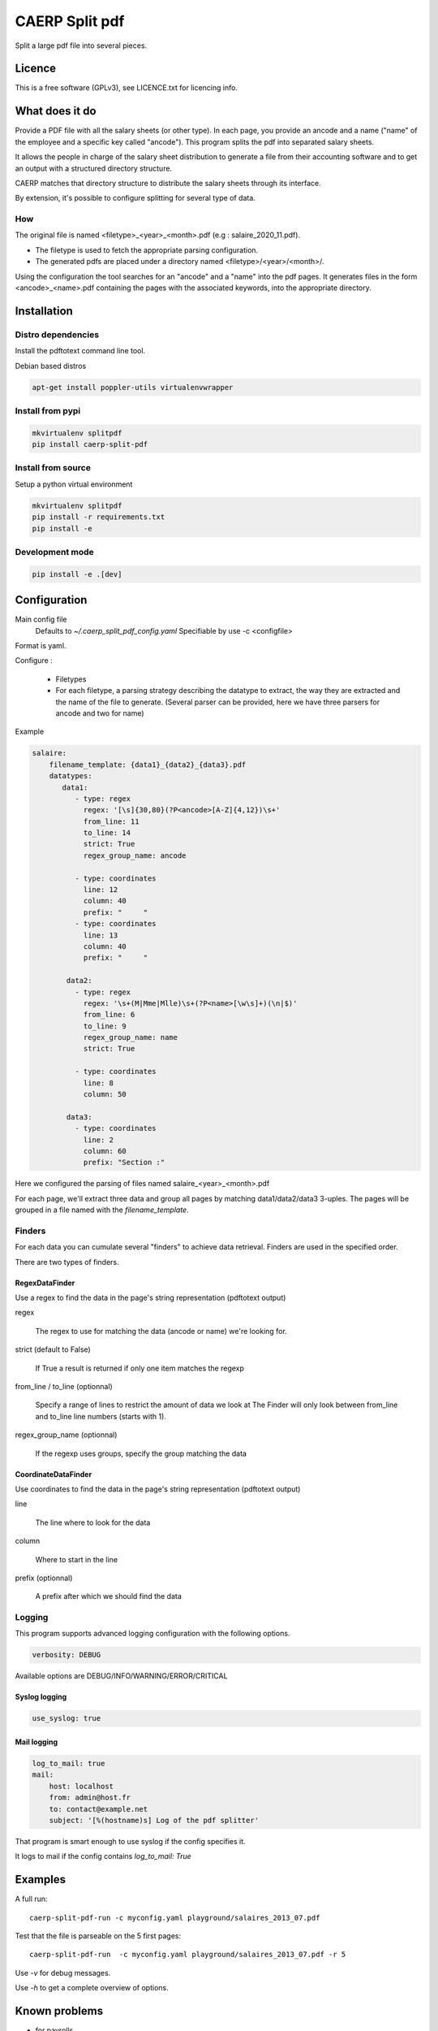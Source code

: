 CAERP Split pdf
###############

Split a large pdf file into several pieces.

Licence
--------

This is a free software (GPLv3), see LICENCE.txt for licencing info.

What does it do
----------------

Provide a PDF file with all the salary sheets (or other type). In each page, you
provide an ancode and a name ("name" of the employee and a specific key called
"ancode").  This program splits the pdf into separated salary sheets.

It allows the people in charge of the salary sheet distribution to generate a
file from their accounting software and to get an output with a structured
directory structure.

CAERP matches that directory structure to distribute the salary sheets through
its interface.

By extension, it's possible to configure splitting for several type of data.

How
....

The original file is named <filetype>_<year>_<month>.pdf (e.g :
salaire_2020_11.pdf).

- The filetype is used to fetch the appropriate parsing configuration.

- The generated pdfs are placed under a directory named
  <filetype>/<year>/<month>/.

Using the configuration the tool searches for an "ancode" and a "name"
into the pdf pages. It generates files in the form <ancode>_<name>.pdf
containing the pages with the associated keywords, into the appropriate
directory.

Installation
-------------

Distro dependencies
....................

Install the pdftotext command line tool.

Debian based distros

.. code-block:: console

    apt-get install poppler-utils virtualenvwrapper

Install from pypi
..................

.. code-block:: console

    mkvirtualenv splitpdf
    pip install caerp-split-pdf

Install from source
.....................

Setup a python virtual environment

.. code-block:: console

    mkvirtualenv splitpdf
    pip install -r requirements.txt
    pip install -e

Development mode
.................

.. code-block:: console

    pip install -e .[dev]


Configuration
--------------

Main config file
  Defaults to `~/.caerp_split_pdf_config.yaml`
  Specifiable by use -c <configfile>

Format is yaml.

Configure :

    - Filetypes
    - For each filetype, a parsing strategy describing the datatype to extract,
      the way they are extracted and the name of the file to generate. (Several
      parser can be provided, here we have three parsers for ancode and two for
      name)


Example

.. code:: yaml

    salaire:
        filename_template: {data1}_{data2}_{data3}.pdf
        datatypes:
           data1:
              - type: regex
                regex: '[\s]{30,80}(?P<ancode>[A-Z]{4,12})\s+'
                from_line: 11
                to_line: 14
                strict: True
                regex_group_name: ancode

              - type: coordinates
                line: 12
                column: 40
                prefix: "     "
              - type: coordinates
                line: 13
                column: 40
                prefix: "     "

            data2:
              - type: regex
                regex: '\s+(M|Mme|Mlle)\s+(?P<name>[\w\s]+)(\n|$)'
                from_line: 6
                to_line: 9
                regex_group_name: name
                strict: True

              - type: coordinates
                line: 8
                column: 50

            data3:
              - type: coordinates
                line: 2
                column: 60
                prefix: "Section :"



Here we configured the parsing of files named salaire_<year>_<month>.pdf

For each page, we'll extract three data and group all pages by matching
data1/data2/data3 3-uples. The pages will be grouped in a file named with the
`filename_template`.

Finders
........

For each data you can cumulate several "finders" to achieve data retrieval.
Finders are used in the specified order.

There are two types of finders.

RegexDataFinder
~~~~~~~~~~~~~~~~~

Use a regex to find the data in the page's string representation (pdftotext
output)

regex

    The regex to use for matching the data (ancode or name) we're looking for.

strict (default to False)

    If True a result is returned if only one item matches the regexp

from_line / to_line (optionnal)

    Specify a range of lines to restrict the amount of data we look at
    The Finder will only look between from_line and to_line line numbers (starts
    with 1).

regex_group_name (optionnal)

    If the regexp uses groups, specify the group matching the data


CoordinateDataFinder
~~~~~~~~~~~~~~~~~~~~~

Use coordinates to find the data in the page's string representation (pdftotext
output)

line

    The line where to look for the data

column

    Where to start in the line

prefix (optionnal)

    A prefix after which we should find the data


Logging
.........

This program supports advanced logging configuration with the following options.

.. code-block:: yaml

    verbosity: DEBUG

Available options are DEBUG/INFO/WARNING/ERROR/CRITICAL

Syslog logging
~~~~~~~~~~~~~~~~

.. code-block:: yaml

    use_syslog: true

Mail logging
~~~~~~~~~~~~~~

.. code-block:: yaml

    log_to_mail: true
    mail:
        host: localhost
        from: admin@host.fr
        to: contact@example.net
        subject: '[%(hostname)s] Log of the pdf splitter'


That program is smart enough to use syslog if the config specifies it.

It logs to mail if the config contains `log_to_mail: True`


Examples
--------

A full run::

    caerp-split-pdf-run -c myconfig.yaml playground/salaires_2013_07.pdf

Test that the file is parseable on the 5 first pages::

    caerp-split-pdf-run  -c myconfig.yaml playground/salaires_2013_07.pdf -r 5

Use `-v` for debug messages.

Use `-h` to get a complete overview of options.


Known problems
--------------

* for payrolls
    cannot handle some PDF files, especially if there is no outline and the
    charset is 'binary'.
    Check this with::

        file -i $filename.pdf

Known problems
---------------

When the logs returns messages like :

CRITICAL  - No page of output!

If the end user generates his files with Sage "Édition pilotée", the problem may
be that the end user used "print to PDF" export instead of "Save to PDF".
